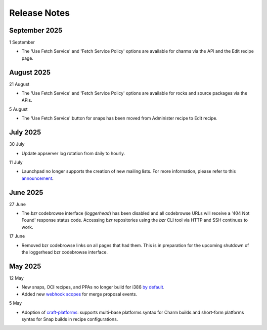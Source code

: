 Release Notes
=============
September 2025
++++++++++++++
1 September

- The 'Use Fetch Service' and 'Fetch Service Policy' options are
  available for charms via the API and the Edit recipe page.

August 2025
+++++++++++
21 August

- The 'Use Fetch Service' and 'Fetch Service Policy' options are
  available for rocks and source packages via the APIs.

5 August

- The 'Use Fetch Service' button for snaps has been moved from
  Administer recipe to Edit recipe.

July 2025
+++++++++
30 July

- Update appserver log rotation from daily to hourly.

11 July

- Launchpad no longer supports the creation of new mailing lists. For more
  information, please refer to this `announcement
  <https://blog.launchpad.net/general/sunsetting-launchpads-mailing-lists>`_.

June 2025
+++++++++
27 June

- The `bzr` codebrowse interface (`loggerhead`) has been disabled and all codebrowse
  URLs will receive a '404 Not Found' response status code. Accessing `bzr`
  repositories using the `bzr` CLI tool via HTTP and SSH continues to work.

17 June

- Removed bzr codebrowse links on all pages that had them. This is in
  preparation for the upcoming shutdown of the loggerhead bzr codebrowse
  interface.

May 2025
++++++++
12 May

- New snaps, OCI recipes, and PPAs no longer build for i386 `by default <https://blog.launchpad.net/general/build_by_defaultfalse-for-i386>`_.
- Added new `webhook scopes <https://help.launchpad.net/API/Webhooks>`_ for merge proposal events.

5 May

- Adoption of `craft-platforms <https://canonical-craft-platforms.readthedocs-hosted.com/en/latest>`_:   supports multi-base platforms syntax for Charm builds and short-form platforms syntax for Snap builds in recipe configurations.
